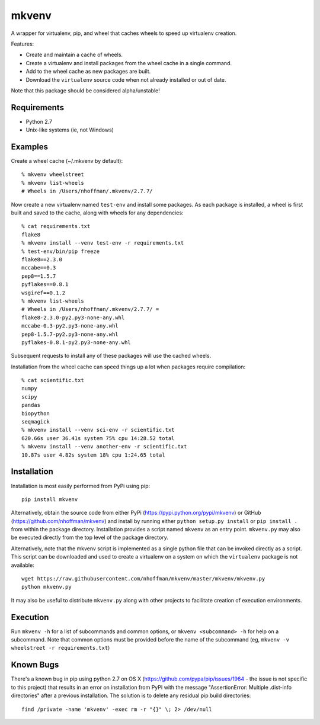 ======
mkvenv
======

A wrapper for virtualenv, pip, and wheel that caches wheels to speed
up virtualenv creation.

Features:

* Create and maintain a cache of wheels.
* Create a virtualenv and install packages from the wheel cache in a
  single command.
* Add to the wheel cache as new packages are built.
* Download the ``virtualenv`` source code when not already installed
  or out of date.

Note that this package should be considered alpha/unstable!

.. image:: https://travis-ci.org/nhoffman/mkvenv.svg?branch=master
   :target: https://travis-ci.org/nhoffman/mkvenv

Requirements
============

* Python 2.7
* Unix-like systems (ie, not Windows)

Examples
========

Create a wheel cache (~/.mkvenv by default)::

  % mkvenv wheelstreet
  % mkvenv list-wheels
  # Wheels in /Users/nhoffman/.mkvenv/2.7.7/

Now create a new virtualenv named ``test-env`` and install some
packages. As each package is installed, a wheel is first built and
saved to the cache, along with wheels for any dependencies::

  % cat requirements.txt
  flake8
  % mkvenv install --venv test-env -r requirements.txt
  % test-env/bin/pip freeze
  flake8==2.3.0
  mccabe==0.3
  pep8==1.5.7
  pyflakes==0.8.1
  wsgiref==0.1.2
  % mkvenv list-wheels
  # Wheels in /Users/nhoffman/.mkvenv/2.7.7/ =
  flake8-2.3.0-py2.py3-none-any.whl
  mccabe-0.3-py2.py3-none-any.whl
  pep8-1.5.7-py2.py3-none-any.whl
  pyflakes-0.8.1-py2.py3-none-any.whl

Subsequent requests to install any of these packages will use the
cached wheels.

Installation from the wheel cache can speed things up a lot when
packages require compilation::

  % cat scientific.txt
  numpy
  scipy
  pandas
  biopython
  seqmagick
  % mkvenv install --venv sci-env -r scientific.txt
  620.66s user 36.41s system 75% cpu 14:28.52 total
  % mkvenv install --venv another-env -r scientific.txt
  10.87s user 4.82s system 18% cpu 1:24.65 total

Installation
============

Installation is most easily performed from PyPi using pip::

  pip install mkvenv

Alternatively, obtain the source code from either PyPi
(https://pypi.python.org/pypi/mkvenv) or GitHub
(https://github.com/nhoffman/mkvenv) and install by running either
``python setup.py install`` or ``pip install .`` from within the
package directory. Installation provides a script named ``mkvenv`` as
an entry point. ``mkvenv.py`` may also be executed directly from the
top level of the package directory.

Alternatively, note that the mkvenv script is implemented as a single
python file that can be invoked directly as a script. This script can
be downloaded and used to create a virtualenv on a system on which the
``virtualenv`` package is not available::

  wget https://raw.githubusercontent.com/nhoffman/mkvenv/master/mkvenv/mkvenv.py
  python mkvenv.py

It may also be useful to distribute ``mkvenv.py`` along with other
projects to facilitate creation of execution environments.

Execution
=========

Run ``mkvenv -h`` for a list of subcommands and common options, or
``mkvenv <subcommand> -h`` for help on a subcommand. Note that common
options must be provided before the name of the subcommand
(eg, ``mkvenv -v wheelstreet -r requirements.txt``)

Known Bugs
==========

There's a known bug in pip using python 2.7 on OS X
(https://github.com/pypa/pip/issues/1964 - the issue is not specific
to this project) that results in an error on installation from PyPI
with the message "AssertionError: Multiple .dist-info directories"
after a previous installation. The solution is to delete any residual
pip build directories::

  find /private -name 'mkvenv' -exec rm -r "{}" \; 2> /dev/null

